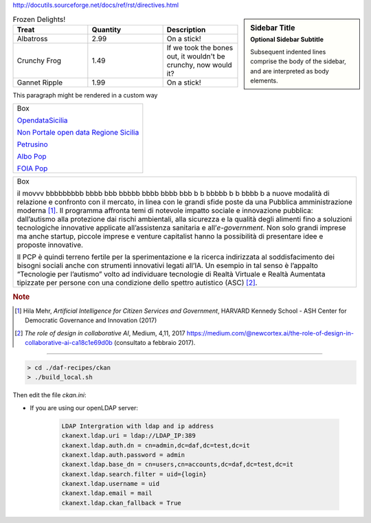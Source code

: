 http://docutils.sourceforge.net/docs/ref/rst/directives.html


.. sidebar:: Sidebar Title
   :subtitle: Optional Sidebar Subtitle

   Subsequent indented lines comprise
   the body of the sidebar, and are
   interpreted as body elements.
   

.. list-table:: Frozen Delights!
   :widths: 20,20,20
   :header-rows: 1

   * - Treat
     - Quantity
     - Description
   * - Albatross
     - 2.99
     - On a stick!
   * - Crunchy Frog
     - 1.49
     - If we took the bones out, it wouldn't be
       crunchy, now would it?
   * - Gannet Ripple
     - 1.99
     - On a stick!


.. container:: custom

   This paragraph might be rendered in a custom way





+--------------------------------------------------------------------------------------------------------------------------------+
| Box                                                                                                                            |
|                                                                                                                                | 
| `OpendataSicilia <http://opendatasicilia.it>`_                                                                                 |
|                                                                                                                                |
| `Non Portale open data Regione Sicilia <http://nonportale.opendatasicilia.it/index.html>`_                                     |
|                                                                                                                                |
| `Petrusino <http://petrusino.opendatasicilia.it/index.html>`_                                                                  |
|                                                                                                                                |
| `Albo Pop <http://albopop.it>`_                                                                                                |
|                                                                                                                                |
| `FOIA Pop <http://www.foiapop.it>`_                                                                                            |
+--------------------------------------------------------------------------------------------------------------------------------+



+---------------------------------------------------------------------+
| Box                                                                 |
|                                                                     |
| il movvv bbbbbbbbb bbbb bbb bbbbb bbbb bbbb bbb b b bbbbb b b bbbb b|
| a nuove modalità di relazione e confronto con il mercato, in linea  |
| con le grandi sfide poste da una Pubblica amministrazione           |
| moderna [1]_. Il programma affronta temi di notevole impatto sociale|
| e innovazione pubblica: dall’autismo alla protezione dai rischi     |
| ambientali, alla sicurezza e la qualità degli alimenti fino a       |
| soluzioni tecnologiche innovative applicate all’assistenza sanitaria|
| e all’*e-government*. Non solo grandi imprese ma anche startup,     |
| piccole imprese e venture capitalist hanno la possibilità di        |
| presentare idee e proposte innovative.                              |
|                                                                     |
| Il PCP è quindi terreno fertile per la sperimentazione e la ricerca |
| indirizzata al soddisfacimento dei bisogni sociali anche con        |
| strumenti innovativi legati all’IA. Un esempio in tal senso è       |
| l’appalto “Tecnologie per l’autismo” volto ad individuare tecnologie|
| di Realtà Virtuale e Realtà Aumentata tipizzate per persone con una |
| condizione dello spettro autistico (ASC) [2]_.                      |
+---------------------------------------------------------------------+

.. rubric:: Note

.. [1]
   Hila Mehr, *Artificial Intelligence for Citizen Services and Government*, HARVARD Kennedy School - ASH Center for Democratic
   Governance and Innovation (2017)

.. [2]
   *The role of design in collaborative AI*, Medium, 4,11, 2017
   `https://medium.com/@newcortex.ai/the-role-of-design-in-collaborative-ai-ca18c1e69d0b <https://medium.com/@newcortex.ai/the-role-of-design-in-collaborative-ai-ca18c1e69d0b>`__
   (consultato a febbraio 2017).


------


.. code-block:: bash

  > cd ./daf-recipes/ckan
  > ./build_local.sh

Then edit the file *ckan.ini*:

- If you are using our openLDAP server:

   .. code-block:: bash

      LDAP Intergration with ldap and ip address
      ckanext.ldap.uri = ldap://LDAP_IP:389
      ckanext.ldap.auth.dn = cn=admin,dc=daf,dc=test,dc=it
      ckanext.ldap.auth.password = admin
      ckanext.ldap.base_dn = cn=users,cn=accounts,dc=daf,dc=test,dc=it
      ckanext.ldap.search.filter = uid={login}
      ckanext.ldap.username = uid
      ckanext.ldap.email = mail
      ckanext.ldap.ckan_fallback = True
